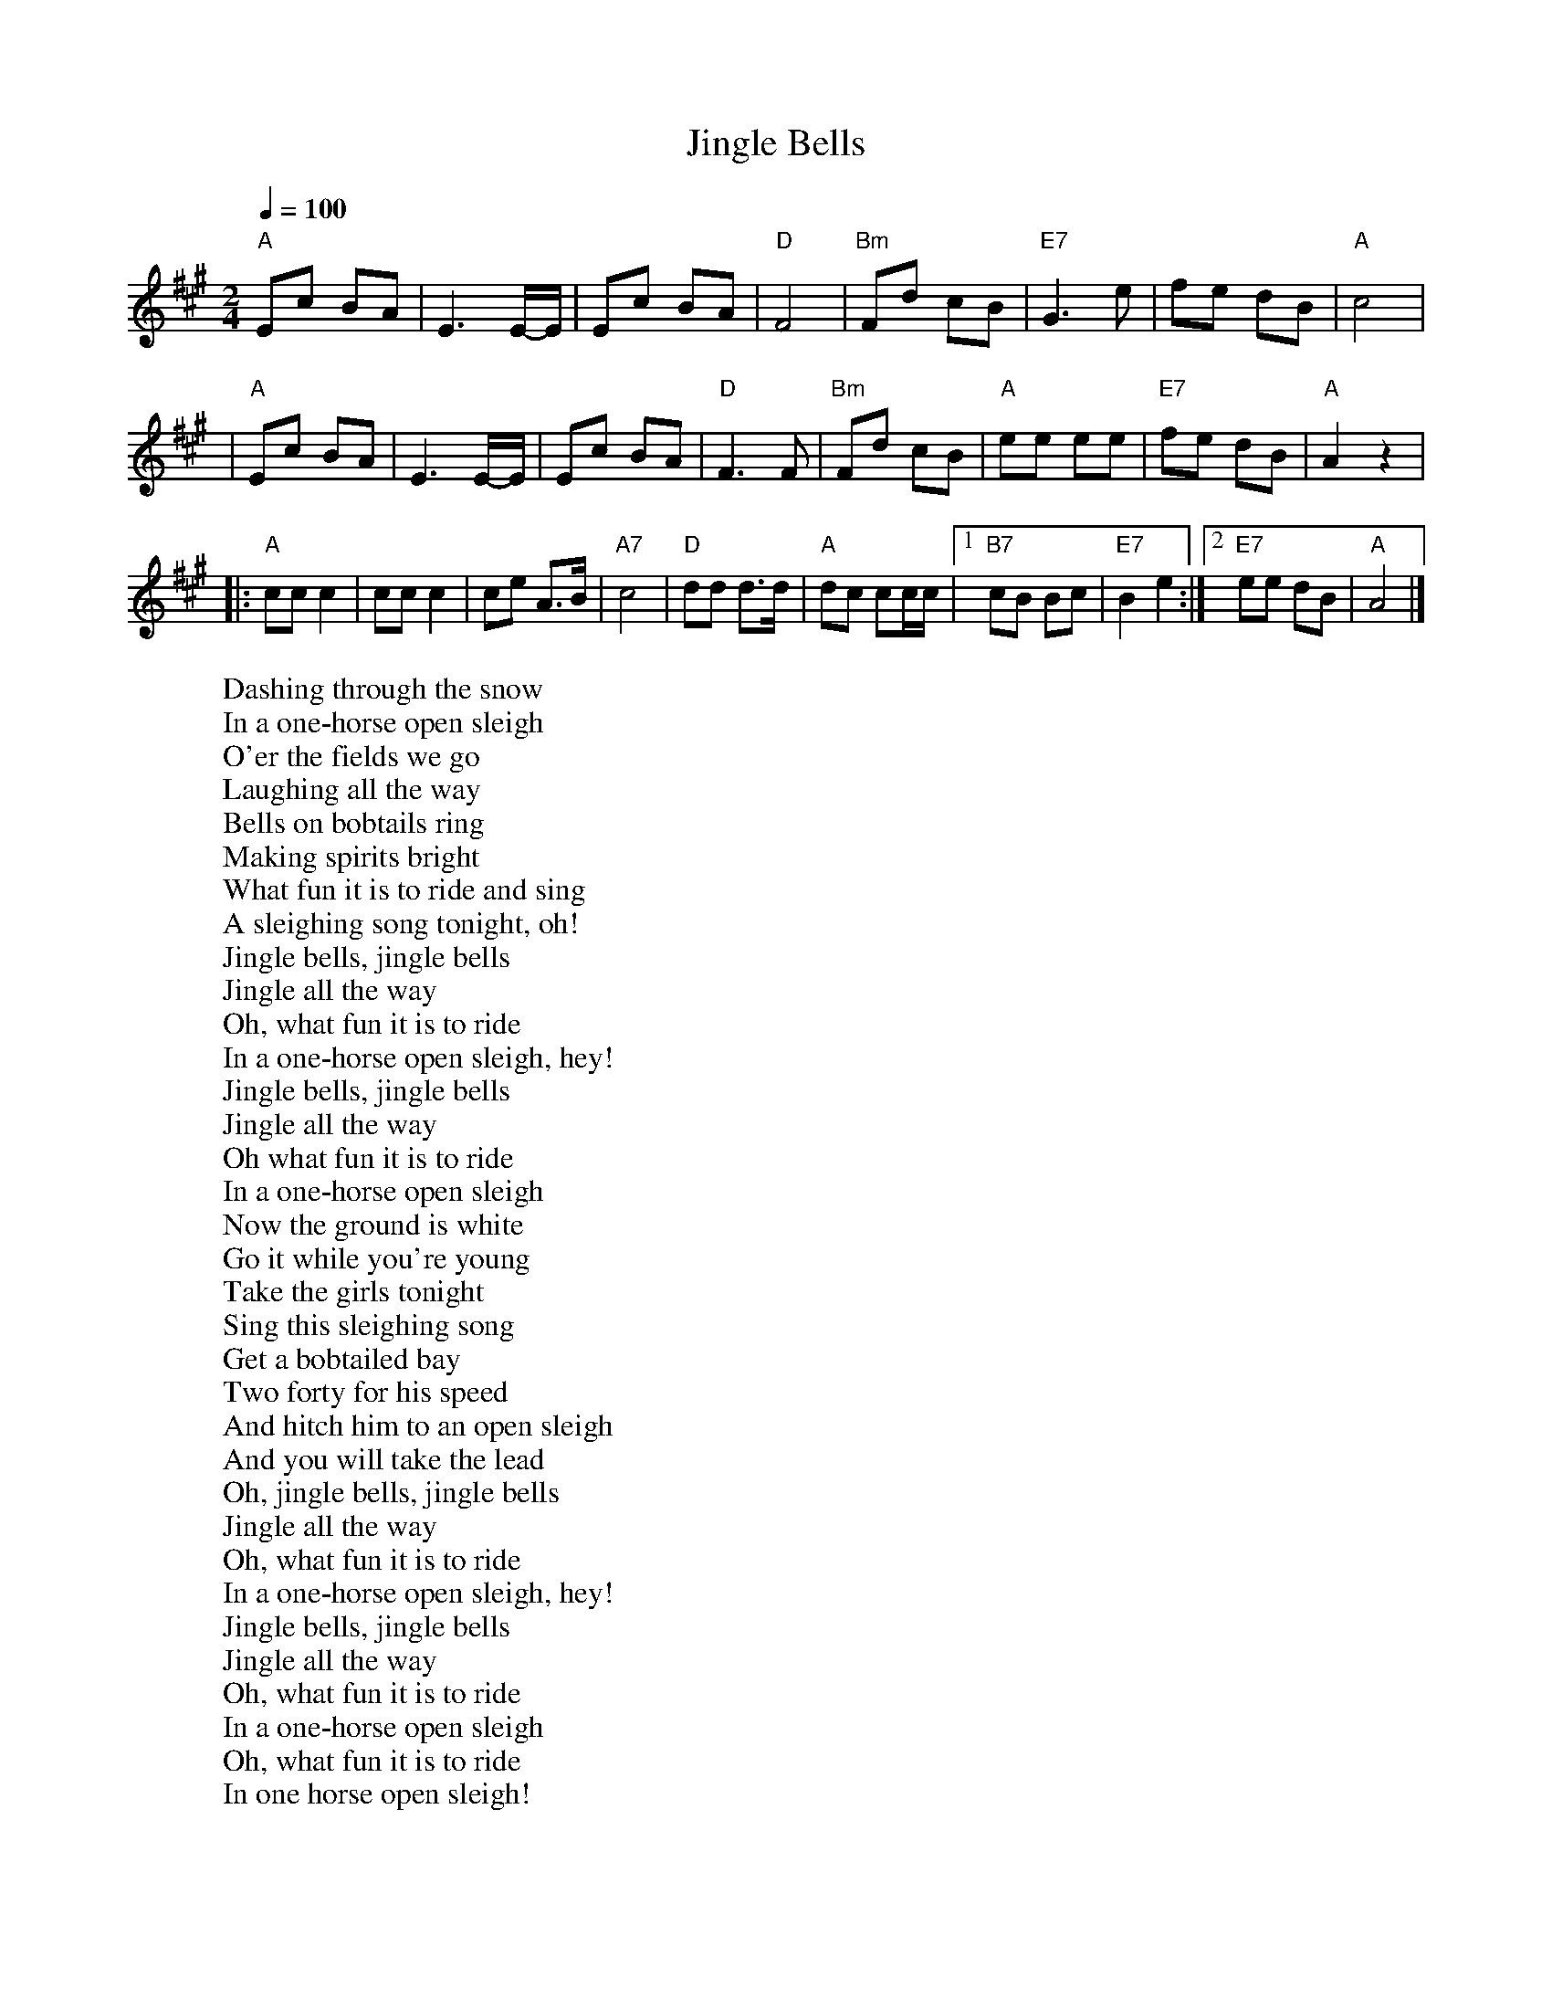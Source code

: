 
X: 0
T: Jingle Bells
B: christmas songs
M:2/4
L:1/8
Q: 1/4=100
K:A
V:1 
"A"Ec BA \
| E3 E/-E/ \
| Ec BA \
| "D"F4 \
| "Bm"Fd cB \
| "E7"G3 e \
| fe dB \
| "A"c4 |
| "A"Ec BA \
| E3 E/-E/ \
| Ec BA \
| "D"F3 F \
| "Bm"Fd cB \
| "A"ee ee \
| "E7"fe dB \
| "A"A2 z2 |
|: "A"cc c2 \
| cc c2 \
| ce A>B \
| "A7"c4 \
| "D"dd d>d \
| "A"dc cc/c/ \
|1 "B7"cB Bc \
| "E7"B2 e2 \
:|2 "E7"ee dB \
| "A"A4 |]
%%MIDI transpose -2
%%MIDI transpose -2
%%MIDI transpose -2
%%MIDI transpose -2
%%MIDI transpose -2
W: Dashing through the snow
W: In a one-horse open sleigh
W: O'er the fields we go
W: Laughing all the way
W: Bells on bobtails ring
W: Making spirits bright
W: What fun it is to ride and sing
W: A sleighing song tonight, oh!
W: Jingle bells, jingle bells
W: Jingle all the way
W: Oh, what fun it is to ride
W: In a one-horse open sleigh, hey!
W: Jingle bells, jingle bells
W: Jingle all the way
W: Oh what fun it is to ride
W: In a one-horse open sleigh
W: Now the ground is white
W: Go it while you're young
W: Take the girls tonight
W: Sing this sleighing song
W: Get a bobtailed bay
W: Two forty for his speed
W: And hitch him to an open sleigh
W: And you will take the lead
W: Oh, jingle bells, jingle bells
W: Jingle all the way
W: Oh, what fun it is to ride
W: In a one-horse open sleigh, hey!
W: Jingle bells, jingle bells
W: Jingle all the way
W: Oh, what fun it is to ride
W: In a one-horse open sleigh
W: Oh, what fun it is to ride
W: In one horse open sleigh!
% abcbook-tune_id 627df8de85c08ad8c26a707c
% abcbook-boost 0
% abcbook-tablature 
% abcbook-transpose -2
% abcbook-lastupdated 1653910509234
% abcbook-soundfonts 
% abcbook-repeats 
%%MIDI transpose -2
% Titles One title
% Transcriptions Only 1 transcription
% Mode major
% Key A
% Time_signature 2/4
% Has_accompaniment_chords Has chords

X: 1
T: Silent Night
B: christmas songs
M:3/4
L:1/8
Q: 1/4=100
K:D
V:1 
A3BA2|F6|A3BA2|F6|e4e2|c6|d4d2|A6|B4B2|d3cB2|A3BA2|F6|
B4B2|d3cB2|A3BA2|F6|e4e2|g3ec2|d6|f6|d3AF2|A3GE2|D6|D4 z2 |
W: Silent night, holy night!
W: All is calm, all is bright.
W: Round yon Virgin, Mother and Child.
W: Holy infant so tender and mild,
W: Sleep in heavenly peace,
W: Sleep in heavenly peace
W: 
W: Silent night, holy night!
W: Shepherds quake at the sight.
W: Glories stream from heaven afar
W: Heavenly hosts sing Alleluia,
W: Christ the Savior is born!
W: Christ the Savior is born
W: 
W: 
W: Silent night, holy night!
W: Son of God love's pure light.
W: Radiant beams from Thy holy face
W: With dawn of redeeming grace,
W: Jesus Lord, at Thy birth
W: Jesus Lord, at Thy birth
% abcbook-tune_id 627df8e519e83fe44988cc84
% abcbook-boost 0
% abcbook-tablature 
% abcbook-transpose 
% abcbook-lastupdated 1653910500584
% abcbook-soundfonts 
% abcbook-repeats 
% Titles One title
% Transcriptions Only 1 transcription
% Movement Has lots of stepwise movement
% Movement Has some stepwise movement
% Mode major
% Key D
% Time_signature 3/4
% Has_accompaniment_chords No chords

X: 2
T: Away in a Manger
B: christmas songs
M:3/4
L:1/4
R: Air
Q: 1/4=100
K:G
V:1 
d | d>c B | B A G | G F E | D2 D | D>E D |
D A F | E D G | B2 d | d>c B | (B A) G |
G F E | D2 D | c>B A | B A G | A E F | G2 |]
W: 
W: 1. Away in a manger, no crib for a bed,
W: The little Lord Jesus laid down his sweet head.
W: The stars in the sky looked down where he lay,
W: The little Lord Jesus asleep in the hay.
W: 
W: 2. The cattle are lowing, the baby awakes,
W: But little Lord Jesus no crying he makes.
W: I love Thee, Lord Jesus, look down from the sky
W: And stay by my cradle til morning is nigh.
W: 
W: 3. Be near me, Lord Jesus, I ask Thee to stay
W: Close by me forever, and love me, I pray.
W: Bless all the dear children in thy tender care,
W: And take us to heaven, to live with Thee there
% abcbook-tune_id 627e16be1761e208abf4adc5
% abcbook-boost 0
% abcbook-tablature 
% abcbook-transpose 
% abcbook-lastupdated 1653910556429
% abcbook-soundfonts 
% abcbook-repeats 


X: 3
T: Deck the Halls
B: christmas songs
M:4/4
L:1/4
Q: 1/4=140
K:D
V:1 
"D"A>G F E | "Bm"D E F D | "A7"E/2F/2G/2E/2 "D"F>E | D "A7"C "D"D2 |
"D"A>G F E | "Bm"D E F D | "A7"E/2F/2G/2E/2 "D"F>E | D "A7"C "D"D2 |
"A7"E>F G E | "D"F>G A E | "D"F/2^G/2 A "Bm"B/2c/2 d | "A"c "E7"B "A"A2 |
"D"A>G F E | "Bm"D E F D | "G"B/2B/2B/2B/2 "D"A>G | F "A7"E "D"D2 :|
W: 
W: 1. Deck the Halls with boughs of holly.
W: Fa la la la la, la la la la.
W: 'Tis the season to be jolly.
W: Fa la la la la, la la la la.
W: Don we now our gay apparel.
W: Fa la la la la, la la la la.
W: Troll the ancient Yuletide carol.
W: Fa la la la la, la la la la.
W: 
W: 2. See the blazing Yule before us.
W: Fa la la la la, la la la la.
W: Strike the harp and join the chorus.
W: Fa la la la la, la la la la.
W: Follow me in merry measure.
W: Fa la la la la, la la la la.
W: While I tell of Yuletide treasure.
W: Fa la la la la, la la la la.
W: 
W: 3. Fast away the old year passes.
W: Fa la la la la, la la la la.
W: Hail the near year ye lads and lasses.
W: Fa la la la la, la la la la.
W: Sing we joyous all together.
W: Fa la la la la, la la la la.
W: Heedless of the wind and the weather.
W: Fa la la la la, la la la la.
% abcbook-tune_id 627e16e4ae1962195207df47
% abcbook-boost 0
% abcbook-tablature 
% abcbook-transpose 
% abcbook-lastupdated 1653910500590
% abcbook-soundfonts 
% abcbook-repeats 
% Titles One title
% Transcriptions Only 1 transcription
% Movement Has lots of stepwise movement
% Movement Has some stepwise movement
% Mode major
% Key D
% Time_signature 4/4
% Text Has notes text
% Has_accompaniment_chords Has chords

X: 4
T: We Three Kings
B: christmas songs
M:6/8
L:1/8
Q: 3/8=100
K:Em
V:1 
| "Em"B2A G2E | "B7"FGF "Em"E3 | B2A G2E | "B7"FGF "Em"E3 \
| G2G "D"A2A | "G"B2B dcB | "Am"ABA "B7"G2F | "Em"E3 [K:G] "D7"HF3 HA3 ||
|| "G"G2G G2D | "C"G2E "G"G3 | G2G G2D | "C"G2E "G"G3 \
| "Em"G2G "D"A2"G"B | "C"c2"G"B | "D"A2"G"B | G2G G2D | "C"G2E "G"G3 |]
W: We three kings of Orient are
W: Bearing gifts we traverse afar
W: Field and fountain, moor and mountain
W: Following yonder star
W: We three kings, we three kings
W: Born a king on Bethlehem's plain
W: Gold I bring to crown Him again
W: King forever, ceasing never
W: Over us all to reign
W: Oh, star of wonder, star of night
W: Star with royal beauty bright
W: Westward leading, still proceeding
W: Guide us to thy perfect light
W: We three kings, we three kings
W: Myrrh is mine, it's bitter perfume
W: Breaths a life of gathering gloom
W: Sorrowing, sighing, bleeding dying
W: Sealed in the stone-cold tomb
W: Oh, star of wonder, star of night
W: Star with royal beauty bright
W: Westward leading, still proceeding
W: Guide us to thy perfect light
W: Star of wonder, star of night
W: Star with royal beauty bright
W: Westward leading, still proceeding
W: Guide us to thy perfect light
W: We three kings, we three kings
W: We three kings, we three kings
W: We three kings, we three kings
W: We three kings, we three kings
W: We three kings, we three kings
% abcbook-tune_id 627e176756e6a47f5e1de2ac
% abcbook-boost 0
% abcbook-tablature 
% abcbook-transpose 
% abcbook-lastupdated 1653910500592
% abcbook-soundfonts 
% abcbook-repeats 
% Titles One title
% Transcriptions Only 1 transcription
% Movement Has some stepwise movement
% Mode minor
% Mode major
% Key G
% Key E
% Time_signature 6/8
% Has_accompaniment_chords Has chords

X: 5
T: The Little Drummer Boy
B: christmas songs
M:4/4
L:1/8
R: reel
Q: 1/4=100
K:F
V:1 
"F"F6G2|A4 A2A2|"Bb"BAB2 "F"A4-|A8|
z2F2 F2G2|A2A2 A2A2|"Bb"BAB2 "F"A4-|A8|
"C"z2G2 A2B2|c2c2 c2d2|cBA2 G4-|G8|
z2G2 A2B2|"F"c2c2 c2d2|"F7"_edc2 "Bb"B4| dcB2 "F"A4|
cBA2 "C7"G4-|G8| "F"F6G2|A2A2 A2A2|
"Bb"BAB2 "F"A4-|A8| "C7"GFG2 "F"F4-|F8|]
W: Come, they told me pa-rum pum pum pum
W: Our newborn King to see, pa-rum pum pum pum
W: Our finest gifts we bring pa-rum pum pum pum
W: To lay before the King pa-rum pum pum pum
W: Rum pum pum pum. rum pum pum pum
W: So to honor Him pa-rum pum pum pum
W: When we come
W: Little Baby pa-rum pum pum pum
W: I am a poor boy too, pa-rum pum pum pum
W: I have no gift to bring pa-rum pum pum pum
W: That's fit to give our King pa- rum pum pum pum
W: Rum pum pum pum, rum pum pum pum
W: Shall I play for you, pa-rum pum pum pum
W: on my drum?
W: Mary nodded pa-rum pum pum pum
W: The Ox and Lamb kept time pa-rum pum pum pum
W: I played my drum for Him pa-rum pum pum pum
W: I played my best for Him pa -rum pum pum pum
W: Rum pum pum pum, rum pum pum pum
W: Then He smiled at me pa-rum pum pum pum
W: Me and my drum
% abcbook-tune_id 627e188cd88b270ddf30fc76
% abcbook-boost 0
% abcbook-tablature 
% abcbook-transpose 
% abcbook-lastupdated 1653910500595
% abcbook-soundfonts 
% abcbook-repeats 
% Rhythm Reel
% Titles One title
% Transcriptions Only 1 transcription
% Movement Has lots of stepwise movement
% Movement Has some stepwise movement
% Mode major
% Key F
% Time_signature 4/4
% Has_accompaniment_chords Has chords

X: 6
T: Hark! The Herald Angels Sing
B: christmas songs
M:4/4
L:1/4
Q: 1/4=100
K:G
V:1 
D G G>F | G B (B A) | d d d>c | B A B2 |
D G G>F | G A (B A) | d A A>F | F E D2 |
d d d G | c B (B A) | d d d G | c B (B A) |
e e e d | c B c2 | A B/2c/2 d>G | G A B2 |
e>e e d | c B c2 | A B/2c/2 d>G | G A G2 :|
%--------------------------------------------------------------------
W: 1. Hark! the herald angels sing, -
W: "Glory to the newborn King!
W: Peace on earth, and mercy mild,
W: God and sinners reconciled."
W: Joyful, all ye nations, rise,
W: Join the triumph of the skies;
W: With th'angelic host proclaim,
W: "Christ is born in Bethlehem."
W: Hark! the herald angels sing,
W: "Glory to the newborn King!"
W: 
W: 2. Christ, by highest heav'n adored:
W: Christ, the everlasting Lord;
W: Late in time behold him come,
W: Offspring of the favored one.
W: Veil'd in flesh, the Godhead see;
W: Hail, th'incarnate Deity:
W: Pleased, as man, with men to dwell,
W: Jesus, our Emmanuel!
W: Hark! the herald angels sing,
W: "Glory to the newborn King!"
W: 
W: 3. Hail! the heav'n-born Prince of peace!
W: Hail! the Son of Righteousness!
W: Light and life to all he brings,
W: Risen with healing in his wings
W: Mild he lays his glory by,
W: Born that man no more may die:
W: Born to raise the sone of earth,
W: Born to give them second birth.
W: Hark! the herald angels sing,
W: "Glory to the newborn King!"
% abcbook-tune_id 627e189ec5bc1893af1b5938
% abcbook-boost 0
% abcbook-tablature 
% abcbook-transpose 
% abcbook-lastupdated 1653910500599
% abcbook-soundfonts 
% abcbook-repeats 
% Titles One title
% Transcriptions Only 1 transcription
% Mode major
% Key G
% Time_signature 4/4
% Text Has source text
% Has_accompaniment_chords No chords

X: 7
T: Joy to the World
B: christmas songs
M:2/4
L:1/8
Q: 1/4=100
K:D
V:1 
| "D"d2 "(G)"c>B | "D"A3 "(Em)"G \
| "D"F2 "A7"E2 | "D"D3 A \
| "G"B3 B | "A7"c3 c \
| "D"d4 - | d3 d \
| "D"dc BA | A>G Fd |
| dc BA | A>G FF \
| FF FF/G/ | A3 G/F/ \
| "A7"EE EE/F/ | G3 F/E/ \
| "D"Dd- "G"dB | "D"A>G F"Em"G \
| "D"F2 "A7"E2 | "D"D4 |]
W: Joy to the world, the Lord is come
W: Let Earth receive her King
W: Let every heart prepare Him room
W: And Heaven and nature sing
W: And Heaven and nature sing
W: And Heaven, and Heaven, and nature sing
W: 
W: Joy to the Earth, the Savior reigns
W: Let all their songs employ
W: While fields and floods, rocks, hills and plains
W: Repeat the sounding joy
W: Repeat the sounding joy
W: Repeat, repeat, the sounding joy
W: 
W: He rules the world with truth and grace
W: And makes the nations prove
W: The glories of His righteousness
W: And wonders of His love
W: And wonders of His love
W: And wonders, wonders, of His love
W: 
W: Joy to the world, the Lord is come
W: Let Earth receive her King
W: Let every heart prepare Him room
W: And Heaven and nature sing
W: (And Heaven and nature sing)
W: And Heaven and nature sing
W: (And Heaven and nature sing)
W: And Heaven, and Heaven, and nature sing
W: And Heaven, and Heaven, and nature sing
W: 
W: Joy to the world, the Lord is come
W: Let Earth receive her King
W: Let every heart prepare Him room
W: And Heaven and nature sing
W: (And Heaven and nature sing)
W: And Heaven and nature sing
W: (And Heaven and nature sing)
W: And Heaven, and Heaven, and nature sing
W: And Heaven, and Heaven, and nature sing
% abcbook-tune_id 627e18fa6a2d6cb88bea63fb
% abcbook-boost 0
% abcbook-tablature 
% abcbook-transpose 
% abcbook-lastupdated 1653910500602
% abcbook-soundfonts 
% abcbook-repeats 
% Titles One title
% Transcriptions Only 1 transcription
% Movement Has some stepwise movement
% Mode major
% Key D
% Time_signature 2/4
% Has_accompaniment_chords Has chords

X: 8
T: O Come, All Ye Faithful (G)
B: christmas songs
M:4/4
L:1/4
Q: 1/4=100
K:G
V:1 
"G"G \
| "G"G2 D G | "D"A2 D2 | "G"B "D"A "G"B "C"c | "G"B2 "D"A G | "Em"G2 "D"F "A"E |
| "D"F "G"G "D"A "G"B | "D"F2 "A"E>D | "D"D3 "D7"z || "G"d2 "C"c "G"B | "Am"c2 "Em"B2 |
| "Am"A "Em"B "C"G "Am"A | "D"F>E D G || "G"G "D"F "G"G "D"A | "G"G2 D B | "G"B "D"A "G"B "C"c |
| "G"B2 "D"A B | "Am"c "Em"B "C"A "G"G | "D"F2 "G"G "C"c | "G"B2 "D7"A>G | "G"G3 z |]
% abcbook-tune_id 627e190bc7d1720163c7033d
% abcbook-boost 0
% abcbook-tablature 
% abcbook-transpose 
% abcbook-lastupdated 1653948203241
% abcbook-soundfonts 
% abcbook-repeats 
% Titles One title
% Transcriptions Only 1 transcription
% Movement Has lots of stepwise movement
% Movement Has some stepwise movement
% Mode major
% Key G
% Time_signature 4/4
% Has_accompaniment_chords Has chords

X: 9
T: The Twelve Days of Christmas
B: christmas songs
M:4/4
L:1/8
Q: 1/4=100
K:F
V:1 
 CC| C2 FF F2 EF| GA BG A4|
 c2 GA BG| c2 GA BG| c2 GA BG| c2 GA BG| c2 GA BG| c2 GA BG| c2 GA BG|\
 c4 d- =B3| c6| z2
|c-B AG F2| B2 D2 F2|
G-F ED C2 AB| c2d-B AF G2| F4- F z||
W: On the first day of Christmas
W: My true love gave to me
W: A partridge in a pear tree.
W: 
W: On the second day of Christmas
W: My true love gave to me
W: Two turtle doves
W: And a partridge in a pear tree.
W: 
W: On the third day of Christmas
W: My true love gave to me
W: Three French hens,
W: Two turtle doves
W: And a partridge in a pear tree.
W: 
W: On the fourth day of Christmas
W: My true love gave to me
W: Four calling birds,
W: Three French hens,
W: Two turtle doves
W: And a partridge in a pear tree.
W: 
W: On the fifth day of Christmas
W: My true love gave to me
W: Five golden rings,
W: Four calling birds,
W: Three French hens,
W: Two turtle doves
W: And a partridge in a pear tree.
W: 
W: On the sixth day of Christmas
W: My true love gave to me
W: Six geese a-laying,
W: Five golden rings,
W: Four calling birds,
W: Three French hens,
W: Two turtle doves
W: And a partridge in a pear tree.
W: 
W: Read more: The 30 greatest Christmas carols of all time
W: 
W: Twelve drummers drumming
W: Twelve drummers drumming. Picture: Getty
W: On the seventh day of Christmas
W: My true love gave to me
W: Seven swans a-swimming,
W: Six geese a-laying,
W: Five golden rings,
W: Four calling birds,
W: Three French hens,
W: Two turtle doves
W: And a partridge in a pear tree.
W: 
W: On the eighth day of Christmas
W: My true love gave to me
W: Eight maids a-milking,
W: Seven swans a-swimming,
W: Six geese a-laying,
W: Five golden rings,
W: Four calling birds,
W: Three French hens,
W: Two turtle doves
W: And a partridge in a pear tree.
W: 
W: On the ninth day of Christmas
W: My true love gave to me
W: Nine ladies dancing,
W: Eight maids a-milking,
W: Seven swans a-swimming,
W: Six geese a-laying,
W: Five golden rings,
W: Four calling birds,
W: Three French hens,
W: Two turtle doves
W: And a partridge in a pear tree.
W: 
W: On the tenth day of Christmas
W: My true love gave to me
W: Ten lords a-leaping,
W: Nine ladies dancing,
W: Eight maids a-milking,
W: Seven swans a-swimming,
W: Six geese a-laying,
W: Five golden rings,
W: Four calling birds,
W: Three French hens,
W: Two turtle doves
W: And a partridge in a pear tree.
W: 
W: On the eleventh day of Christmas
W: My true love gave to me
W: Eleven pipers piping,
W: Ten lords a-leaping,
W: Nine ladies dancing,
W: Eight maids a-milking,
W: Seven swans a-swimming,
W: Six geese a-laying,
W: Five golden rings,
W: Four calling birds,
W: Three French hens,
W: Two turtle doves
W: And a partridge in a pear tree.
W: 
W: On the twelfth day of Christmas
W: My true love gave to me
W: Twelve drummers drumming,
W: Eleven pipers piping,
W: Ten lords a-leaping,
W: Nine ladies dancing,
W: Eight maids a-milking,
W: Seven swans a-swimming,
W: Six geese a-laying,
W: Five golden rings,
W: Four calling birds,
W: Three French hens,
W: Two turtle doves
W: And a partridge in a pear tree.
% abcbook-tune_id 627e192b0a8aab12b4ea266e
% abcbook-boost 0
% abcbook-tablature 
% abcbook-transpose 
% abcbook-lastupdated 1653910500608
% abcbook-soundfonts 
% abcbook-repeats 
% Titles One title
% Transcriptions Only 1 transcription
% Movement Has some stepwise movement
% Mode major
% Key F
% Time_signature 3/4
% Time_signature 4/4
% Has_accompaniment_chords No chords

X: 10
T: We Wish You A Merry Christmas
B: christmas songs
M:3/4
L:1/4
Q: 1/4=100
K:G
V:1 
D | "G"G G/A/ G/F/ | "C"E E E | "A7"A A/B/ A/G/ | "D"F D D | "B7"B B/c/ B/A/ | "Em"G E E/E/ | "C"E A "D7"F | "G"G2 ||
D | "G"G G G | "D"F2 F | "C"G F E | "D"D2 B | "D"c B A | "G"d D D/D/ | "C"E A "D7"F | "G"G2 |]
W: We wish you a merry Christmas
W: We wish you a merry Christmas
W: We wish you a merry Christmas and a happy new year
W: 
W: Good tidings we bring to you and your kin
W: We wish you a merry Christmas and a happy new year
W: 
W: Oh, bring us some figgy pudding
W: Oh, bring us some figgy pudding
W: Oh, bring us some figgy pudding
W: And bring it right here
W: 
W: Good tidings we bring to you and your kin
W: We wish you a merry Christmas and a happy new year
W: 
W: We won't go until we get some
W: We won't go until we get some
W: We won't go until we get some
W: So bring it right here
W: 
W: Good tidings we bring to you and your kin
W: We wish you a merry Christmas and a happy new year
W: 
W: We all like our figgy pudding
W: We all like our figgy pudding
W: We all like our figgy pudding
W: With all its good cheers
W: 
W: Good tidings we bring to you and your kin
W: We wish you a merry Christmas and a happy new year
W: 
W: We wish you a merry Christmas
W: We wish you a merry Christmas
W: We wish you a merry Christmas and a happy new year
% abcbook-tune_id 627e195d6d48ca69f120eeee
% abcbook-boost 0
% abcbook-tablature 
% abcbook-transpose 
% abcbook-lastupdated 1653910500611
% abcbook-soundfonts 
% abcbook-repeats 
% Titles One title
% Transcriptions Only 1 transcription
% Mode major
% Key G
% Time_signature 3/4
% Text Has source text
% Has_accompaniment_chords Has chords

X: 11
T: white christmas
B: christmas songs
Q: 1/4=100
V:1 
W: 
% abcbook-tune_id 627e18200f6e268bfc9ae662
% abcbook-boost 0
% abcbook-tablature 
% abcbook-transpose 
% abcbook-lastupdated 1653910502165
% abcbook-soundfonts 
% abcbook-repeats 


X: 12
T: Have Yourself a Merry Little Christmas
B: christmas songs
Q: 1/4=100
V:1 
W: 
% abcbook-tune_id 627e18248ff89f79db19ef56
% abcbook-boost 0
% abcbook-tablature 
% abcbook-transpose 
% abcbook-lastupdated 1653910502169
% abcbook-soundfonts 
% abcbook-repeats 


X: 13
T: Frosty the Snowman
B: christmas songs
Q: 1/4=100
V:1 
W: 
% abcbook-tune_id 627e1834453e756d3e9a6464
% abcbook-boost 0
% abcbook-tablature 
% abcbook-transpose 
% abcbook-lastupdated 1653910502173
% abcbook-soundfonts 
% abcbook-repeats 


X: 14
T: rudolph the red nosed reindeer
B: christmas songs
Q: 1/4=100
V:1 
W: 
% abcbook-tune_id 627e184074611d870c608d05
% abcbook-boost 0
% abcbook-tablature 
% abcbook-transpose 
% abcbook-lastupdated 1653910502178
% abcbook-soundfonts 
% abcbook-repeats 


X: 15
T: I Saw Mommy Kissing Santa Claus
B: christmas songs
Q: 1/4=100
V:1 
W: 
% abcbook-tune_id 627e186d741fd66d1c15c08c
% abcbook-boost 0
% abcbook-tablature 
% abcbook-transpose 
% abcbook-lastupdated 1653910502182
% abcbook-soundfonts 
% abcbook-repeats 


X: 16
T: santa claus is coming to town
B: christmas songs
Q: 1/4=100
V:1 
W: 
% abcbook-tune_id 627e18bccf6485c841a8b61c
% abcbook-boost 0
% abcbook-tablature 
% abcbook-transpose 
% abcbook-lastupdated 1653910502186
% abcbook-soundfonts 
% abcbook-repeats 


X: 17
T: Fairytale of New York
B: christmas songs
Q: 1/4=100
V:1 
W: 
% abcbook-tune_id 627e18d4e17fb89493a6bd4c
% abcbook-boost 0
% abcbook-tablature 
% abcbook-transpose 
% abcbook-lastupdated 1653910502190
% abcbook-soundfonts 
% abcbook-repeats 


X: 18
T: the first noel
B: christmas songs
Q: 1/4=100
V:1 
W: 
% abcbook-tune_id 627e2b86c907848db9243308
% abcbook-boost 0
% abcbook-tablature 
% abcbook-transpose 
% abcbook-lastupdated 1653910502193
% abcbook-soundfonts 
% abcbook-repeats 


X: 19
T: happy christmas (war is over)
B: christmas songs
Q: 1/4=100
V:1 
W: 
% abcbook-tune_id 627e2bb8023fbb05c627623a
% abcbook-boost 0
% abcbook-tablature 
% abcbook-transpose 
% abcbook-lastupdated 1653910502196
% abcbook-soundfonts 
% abcbook-repeats 


X: 20
T: carol of the birds
B: christmas songs
Q: 1/4=100
V:1 
W: 
% abcbook-tune_id 627e2bc1609ee7531fbdcc9f
% abcbook-boost 0
% abcbook-tablature 
% abcbook-transpose 
% abcbook-lastupdated 1653910502200
% abcbook-soundfonts 
% abcbook-repeats 


X: 21
T: while shepherds watched their flocks at night
B: christmas songs
Q: 1/4=100
V:1 
W: 
% abcbook-tune_id 627e2bd66ef7e17a748ff88b
% abcbook-boost 0
% abcbook-tablature 
% abcbook-transpose 
% abcbook-lastupdated 1653910502203
% abcbook-soundfonts 
% abcbook-repeats 


X: 22
T: angels we have heard on high
B: christmas songs
Q: 1/4=100
V:1 
W: 
% abcbook-tune_id 627e2bf4e5305d7a53a14994
% abcbook-boost 0
% abcbook-tablature 
% abcbook-transpose 
% abcbook-lastupdated 1653910502206
% abcbook-soundfonts 
% abcbook-repeats 


X: 23
T: unto us a child is born
B: christmas songs
Q: 1/4=100
V:1 
W: 
% abcbook-tune_id 627e2c25692d1e98c0d40f01
% abcbook-boost 0
% abcbook-tablature 
% abcbook-transpose 
% abcbook-lastupdated 1653910502210
% abcbook-soundfonts 
% abcbook-repeats 


X: 24
T: i saw three ships
B: christmas songs
Q: 1/4=100
V:1 
W: 
% abcbook-tune_id 627e2c2d9c8944a98d6fba62
% abcbook-boost 0
% abcbook-tablature 
% abcbook-transpose 
% abcbook-lastupdated 1653910502213
% abcbook-soundfonts 
% abcbook-repeats 


X: 25
T: santa claus is coming to town
B: christmas songs
Q: 1/4=100
V:1 
W: 
% abcbook-tune_id 627e2c506c8ee9a95bb36d07
% abcbook-boost 0
% abcbook-tablature 
% abcbook-transpose 
% abcbook-lastupdated 1653910502217
% abcbook-soundfonts 
% abcbook-repeats 


X: 26
T: good king wencelas
B: christmas songs
Q: 1/4=100
V:1 
% abcbook-tune_id 627e2cb7c2bccc1a235b6320
% abcbook-boost 0
% abcbook-tablature 
% abcbook-transpose 
% abcbook-lastupdated 1653910502220
% abcbook-soundfonts 
% abcbook-repeats 


X: 27
T: all through the night
B: christmas songs
Q: 1/4=100
V:1 
% abcbook-tune_id 627e2cb7e216c07335fac1ac
% abcbook-boost 0
% abcbook-tablature 
% abcbook-transpose 
% abcbook-lastupdated 1653910502223
% abcbook-soundfonts 
% abcbook-repeats 


X: 28
T: ding dong merrily on high
B: christmas songs
Q: 1/4=100
V:1 
W: 
% abcbook-tune_id 627e2ce5b35475b0ec4f2f47
% abcbook-boost 0
% abcbook-tablature 
% abcbook-transpose 
% abcbook-lastupdated 1653910502226
% abcbook-soundfonts 
% abcbook-repeats 


X: 29
T: all through the night
B: christmas songs
Q: 1/4=100
V:1 
W: 
% abcbook-tune_id 627e2cf0588eac59b51ae9eb
% abcbook-boost 0
% abcbook-tablature 
% abcbook-transpose 
% abcbook-lastupdated 1653910502230
% abcbook-soundfonts 
% abcbook-repeats 
